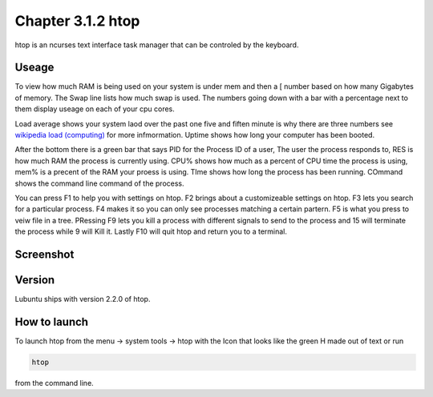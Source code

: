 Chapter 3.1.2 htop
==================

htop is an ncurses text interface task manager that can be controled by the keyboard.

Useage
------
To view how much RAM is being used on your system is under mem and then a [ number based on how many Gigabytes of memory. The Swap line lists how much swap is used. The numbers going down with a bar with a percentage next to them display useage on each of your cpu cores.

Load average shows your system laod over the past one five and fiften minute is why there are three numbers see `wikipedia load (computing) <https://en.wikipedia.org/wiki/Load_(computing)>`_ for more infmormation. Uptime shows how long your computer has been booted.

After the bottom there is a green bar that says PID for the Process ID of a user, The user the process responds to, RES is how much RAM the process is currently using. CPU% shows how much as a percent of CPU time the process is using, mem% is a precent of the RAM your proess is using. TIme shows how long the process has been running. COmmand shows the command line command of the process. 

You can press F1 to help you with settings on htop. F2 brings about a customizeable settings on htop. F3 lets you search for a particular process. F4 makes it so you can only see processes matching a certain partern. F5 is what you press to veiw file in a tree. PRessing F9 lets you kill a process with different signals to send to the process and 15 will terminate the process while 9 will Kill it. Lastly F10 will quit htop and return you to a terminal. 

Screenshot
----------

 .. image:: htop.png
   :width: 80%

Version
-------
Lubuntu ships with version 2.2.0 of htop. 

How to launch
-------------
To launch htop from the menu -> system tools -> htop with the Icon that looks like the green H made out of text or run  

.. code:: 

   htop 

from the command line. 


